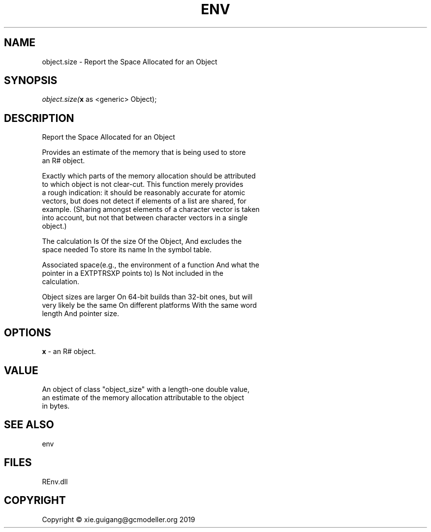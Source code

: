 .\" man page create by R# package system.
.TH ENV 1 2020-11-02 "object.size" "object.size"
.SH NAME
object.size \- Report the Space Allocated for an Object
.SH SYNOPSIS
\fIobject.size(\fBx\fR as <generic> Object);\fR
.SH DESCRIPTION
.PP
Report the Space Allocated for an Object
 
 Provides an estimate of the memory that is being used to store 
 an R# object.
 
 Exactly which parts of the memory allocation should be attributed 
 to which object is not clear-cut. This function merely provides 
 a rough indication: it should be reasonably accurate for atomic 
 vectors, but does not detect if elements of a list are shared, for 
 example. (Sharing amongst elements of a character vector is taken 
 into account, but not that between character vectors in a single 
 object.)

 The calculation Is Of the size Of the Object, And excludes the 
 space needed To store its name In the symbol table.

 Associated space(e.g., the environment of a function And what the 
 pointer in a EXTPTRSXP points to) Is Not included in the 
 calculation.

 Object sizes are larger On 64-bit builds than 32-bit ones, but will 
 very likely be the same On different platforms With the same word 
 length And pointer size.
.PP
.SH OPTIONS
.PP
\fBx\fB \fR\- an R# object.
.PP
.SH VALUE
.PP
An object of class "object_size" with a length-one double value, 
 an estimate of the memory allocation attributable to the object 
 in bytes.
.PP
.SH SEE ALSO
env
.SH FILES
.PP
REnv.dll
.PP
.SH COPYRIGHT
Copyright © xie.guigang@gcmodeller.org 2019
